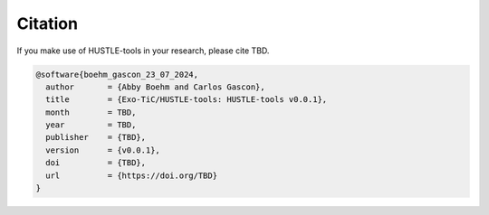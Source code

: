 Citation
========

If you make use of HUSTLE-tools in your research, please cite TBD.

.. code-block::

        @software{boehm_gascon_23_07_2024,
          author       = {Abby Boehm and Carlos Gascon},
          title        = {Exo-TiC/HUSTLE-tools: HUSTLE-tools v0.0.1},
          month        = TBD,
          year         = TBD,
          publisher    = {TBD},
          version      = {v0.0.1},
          doi          = {TBD},
          url          = {https://doi.org/TBD}
        }
